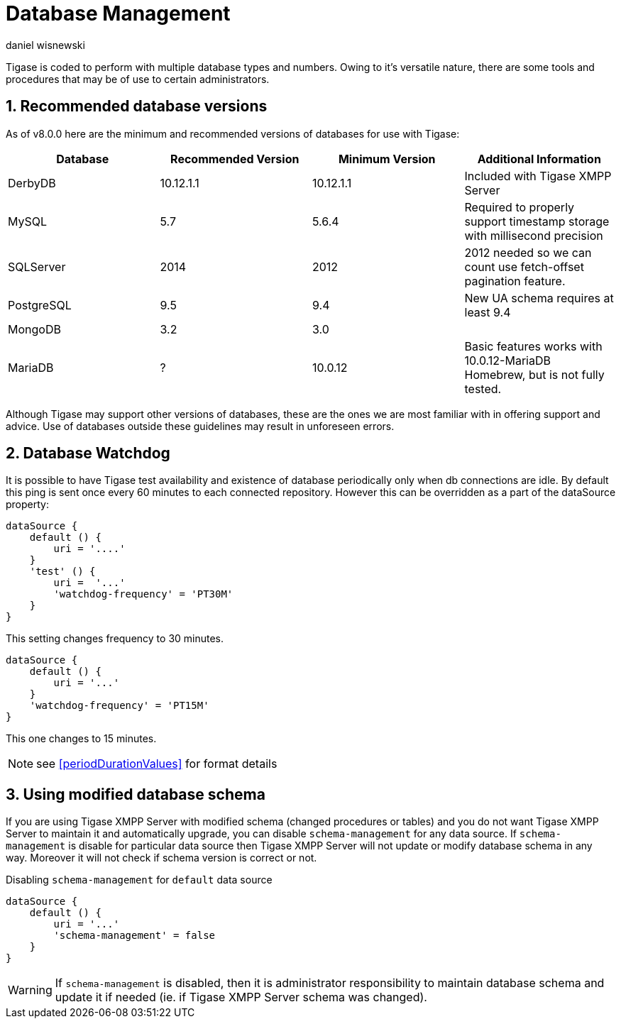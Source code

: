 [[databasemgnt]]
= Database Management
:author: daniel wisnewski
:version: v2.0 July 2015. Reformatted for v8.0.0.

:toc:
:numbered:
:website: http://tigase.net

Tigase is coded to perform with multiple database types and numbers.
Owing to it's versatile nature, there are some tools and procedures that may be of use to certain administrators.

== Recommended database versions
As of v8.0.0 here are the minimum and recommended versions of databases for use with Tigase:


[width="100%",frame="topbot",options="header"]
|=================================
|Database   |Recommended Version  |Minimum Version  |Additional Information
|DerbyDB    |10.12.1.1            |10.12.1.1        |Included with Tigase XMPP Server
|MySQL      |5.7                  |5.6.4            |Required to properly support timestamp storage with millisecond precision
|SQLServer  |2014                 |2012             |2012 needed so we can count use fetch-offset pagination feature.
|PostgreSQL |9.5                  |9.4              |New UA schema requires at least 9.4
|MongoDB    |3.2                  |3.0              |
|MariaDB    |?                    |10.0.12          |Basic features works with 10.0.12-MariaDB Homebrew, but is not fully tested.
|=================================

Although Tigase may support other versions of databases, these are the ones we are most familiar with in offering support and advice.  Use of databases outside these guidelines may result in unforeseen errors.

[[databaseWatchdog]]
== Database Watchdog
It is possible to have Tigase test availability and existence of database periodically only when db connections are idle.  By default this ping is sent once every 60 minutes to each connected repository.  However this can be overridden as a part of the dataSource property:

[source,properties]
-----
dataSource {
    default () {
        uri = '....'
    }
    'test' () {
        uri =  '...'
        'watchdog-frequency' = 'PT30M'
    }
}
-----

This setting changes frequency to 30 minutes.

[source,properties]
-----
dataSource {
    default () {
        uri = '...'
    }
    'watchdog-frequency' = 'PT15M'
}
-----
This one changes to 15 minutes.

NOTE: see <<periodDurationValues>> for format details

== Using modified database schema
If you are using Tigase XMPP Server with modified schema (changed procedures or tables) and you do not want Tigase XMPP Server to maintain it and automatically upgrade, you can disable `schema-management` for any data source.
If `schema-management` is disable for particular data source then Tigase XMPP Server will not update or modify database schema in any way. Moreover it will not check if schema version is correct or not.

.Disabling `schema-management` for `default` data source
[source,tdsl]
-----
dataSource {
    default () {
        uri = '...'
        'schema-management' = false
    }
}
-----

WARNING: If `schema-management` is disabled, then it is administrator responsibility to maintain database schema and update it if needed (ie. if Tigase XMPP Server schema was changed).
